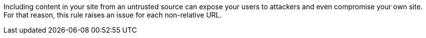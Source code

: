 Including content in your site from an untrusted source can expose your users to attackers and even compromise your own site. For that reason, this rule raises an issue for each non-relative URL.
